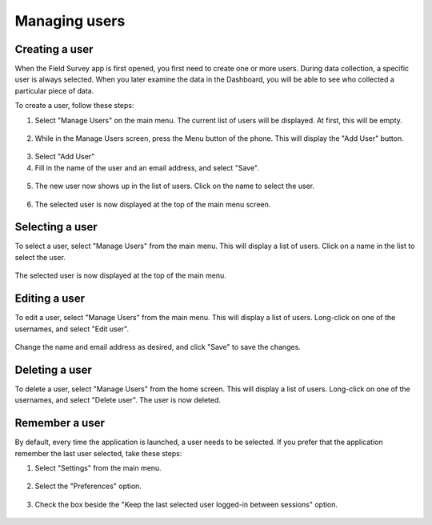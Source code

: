 Managing users
=================

Creating a user
-------------------
When the Field Survey app is first opened, you first need to create one or more users. During data collection, a specific user is always selected. When you later examine the data in the Dashboard, you will be able to see who collected a particular piece of data.

To create a user, follow these steps:

1. Select "Manage Users" on the main menu. The current list of users will be displayed. At first, this will be empty.

.. figure:: img/7-manage-users-0-arrow.gif
   :width: 200 px
   :alt: image of phone
   :align: center	
	

2. While in the Manage Users screen, press the Menu button of the phone. This will display the "Add User" button.

.. figure:: img/7-manage-users-1-arrow.gif
   :width: 200 px
   :alt: image of phone
   :align: center	

3. Select "Add User"

4. Fill in the name of the user and an email address, and select "Save".

.. figure:: img/7-manage-users-2.png
   :width: 200 px
   :alt: image of phone
   :align: center	

5. The new user now shows up in the list of users. Click on the name to select the user.

.. figure:: img/7-manage-users-3-arrow.gif
   :width: 200 px
   :alt: image of phone
   :align: center

6. The selected user is now displayed at the top of the main menu screen.

.. figure:: img/7-manage-users-4-arrow.gif
   :width: 200 px
   :alt: image of phone
   :align: center



Selecting a user
-------------------
To select a user, select "Manage Users" from the main menu. This will display a list of users.
Click on a name in the list to select the user.

.. figure:: img/7-manage-users-3-arrow.gif
   :width: 200 px
   :alt: image of phone
   :align: center

The selected user is now displayed at the top of the main menu.

.. figure:: img/7-manage-users-4-arrow.gif
   :width: 200 px
   :alt: image of phone
   :align: center

Editing a user
------------------
To edit a user, select "Manage Users" from the main menu. This will display a list of users. Long-click on one of the usernames, and select "Edit user". 

.. figure:: img/7-manage-users-5-arrow.gif
   :width: 200 px
   :alt: image of phone
   :align: center

Change the name and email address as desired, and click "Save" to save the changes.

.. figure:: img/7-manage-users-6.png
   :width: 200 px
   :alt: image of phone
   :align: center

Deleting a user
-----------------
To delete a user, select "Manage Users" from the home screen. This will display a list of users. Long-click on one of the usernames, and select "Delete user". The user is now deleted. 

.. figure:: img/7-manage-users-5a-arrow.gif
   :width: 200 px
   :alt: image of phone
   :align: center


Remember a user
------------------
By default, every time the application is launched, a user needs to be selected. If you prefer that the application remember the last user selected, take these steps:

1. Select "Settings" from the main menu.

.. figure:: img/7-manage-users-7-arrow.gif
   :width: 200 px
   :alt: image of phone
   :align: center

2. Select the "Preferences" option.

.. figure:: img/7-manage-users-8-arrow.gif
   :width: 200 px
   :alt: image of phone
   :align: center
   
3. Check the box beside the "Keep the last selected user logged-in between sessions" option.

.. figure:: img/7-manage-users-9-arrow.gif
   :width: 200 px
   :alt: image of phone
   :align: center







